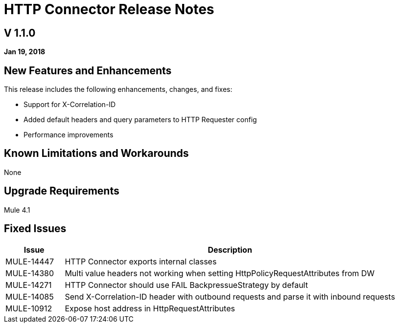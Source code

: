 // Product_Name Version number/date Release Notes
= HTTP Connector Release Notes
:keywords: mule, HTTP, connector, release notes

== V 1.1.0
*Jan 19, 2018*

== New Features and Enhancements

This release includes the following enhancements, changes, and fixes:

* Support for X-Correlation-ID
* Added default headers and query parameters to HTTP Requester config
* Performance improvements

== Known Limitations and Workarounds

None

== Upgrade Requirements

Mule 4.1

== Fixed Issues

[%header,cols="15a,85a"] 
|===
|Issue |Description
// Fixed Issues
| MULE-14447 | HTTP Connector exports internal classes
| MULE-14380 | Multi value headers not working when setting HttpPolicyRequestAttributes from DW
//
// -------------------------------
// - Enhancement Request Issues
// -------------------------------
| MULE-14271 | HTTP Connector should use FAIL BackpressueStrategy by default
| MULE-14085 | Send X-Correlation-ID header with outbound requests and parse it with inbound requests
| MULE-10912 | Expose host address in HttpRequestAttributes
|===
